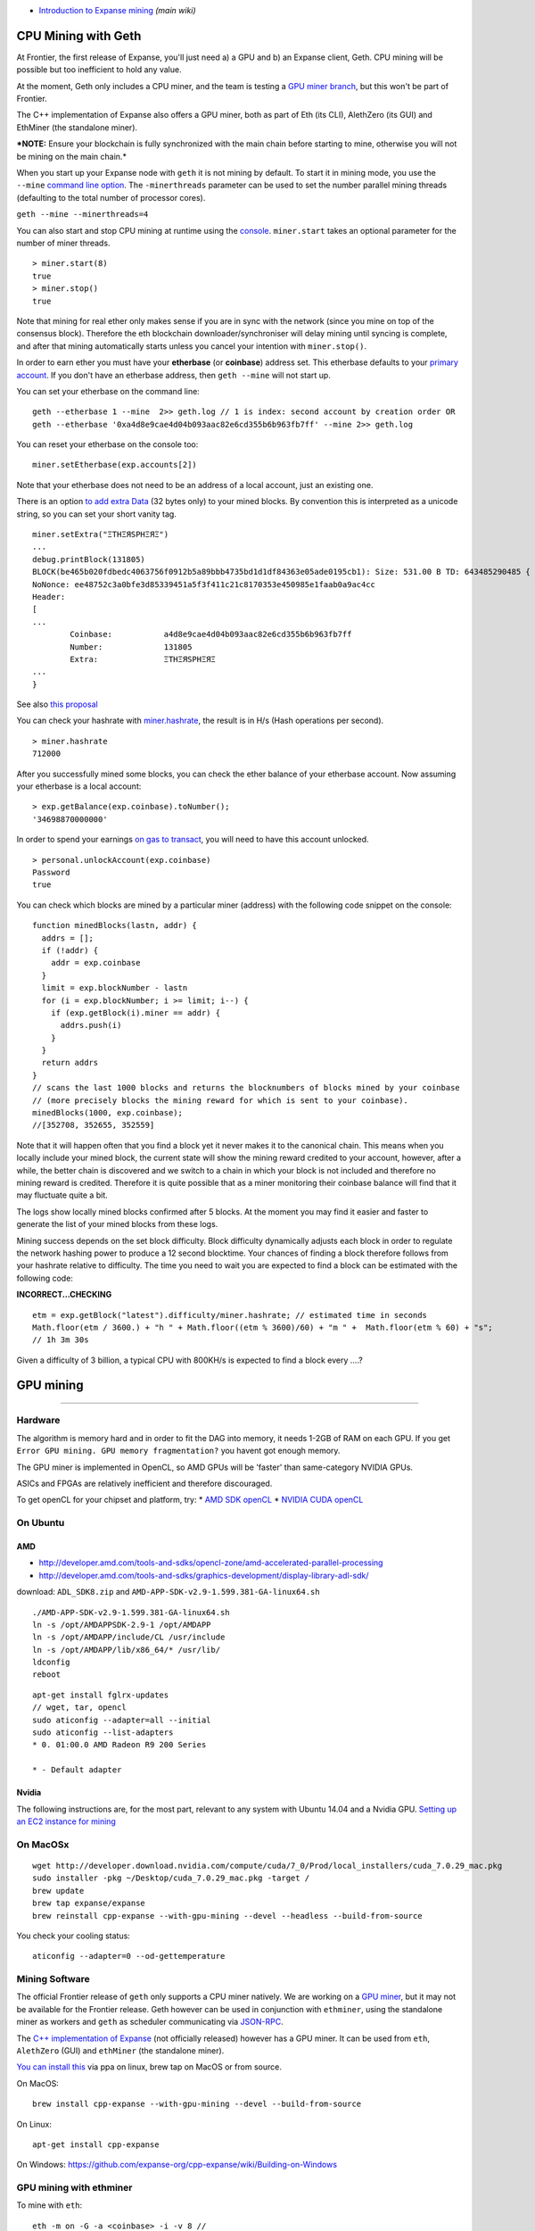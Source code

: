 -  `Introduction to Expanse
   mining <https://github.com/expanse-org/wiki/wiki/Mining#introduction>`__
   *(main wiki)*

CPU Mining with Geth
====================

At Frontier, the first release of Expanse, you'll just need a) a GPU
and b) an Expanse client, Geth. CPU mining will be possible but too
inefficient to hold any value.

At the moment, Geth only includes a CPU miner, and the team is testing a
`GPU miner
branch <https://github.com/expanse-org/go-expanse/tree/gpu_miner>`__, but
this won't be part of Frontier.

The C++ implementation of Expanse also offers a GPU miner, both as part
of Eth (its CLI), AlethZero (its GUI) and EthMiner (the standalone
miner).

***NOTE:** Ensure your blockchain is fully synchronized with the main
chain before starting to mine, otherwise you will not be mining on the
main chain.*

When you start up your Expanse node with ``geth`` it is not mining by
default. To start it in mining mode, you use the ``--mine`` `command
line
option <https://github.com/expanse-org/go-expanse/wiki/Command-Line-Options>`__.
The ``-minerthreads`` parameter can be used to set the number parallel
mining threads (defaulting to the total number of processor cores).

``geth --mine --minerthreads=4``

You can also start and stop CPU mining at runtime using the
`console <https://github.com/expanse-org/go-expanse/wiki/JavaScript-Console#adminminerstart>`__.
``miner.start`` takes an optional parameter for the number of miner
threads.

::

    > miner.start(8)
    true
    > miner.stop()
    true

Note that mining for real ether only makes sense if you are in sync with
the network (since you mine on top of the consensus block). Therefore
the eth blockchain downloader/synchroniser will delay mining until
syncing is complete, and after that mining automatically starts unless
you cancel your intention with ``miner.stop()``.

In order to earn ether you must have your **etherbase** (or
**coinbase**) address set. This etherbase defaults to your `primary
account <https://github.com/expanse-org/go-expanse/wiki/Managing-your-accounts>`__.
If you don't have an etherbase address, then ``geth --mine`` will not
start up.

You can set your etherbase on the command line:

::

    geth --etherbase 1 --mine  2>> geth.log // 1 is index: second account by creation order OR
    geth --etherbase '0xa4d8e9cae4d04b093aac82e6cd355b6b963fb7ff' --mine 2>> geth.log

You can reset your etherbase on the console too:

::

    miner.setEtherbase(exp.accounts[2])

Note that your etherbase does not need to be an address of a local
account, just an existing one.

There is an option `to add extra
Data <https://github.com/expanse-org/go-expanse/wiki/JavaScript-Console#adminminersetextra>`__
(32 bytes only) to your mined blocks. By convention this is interpreted
as a unicode string, so you can set your short vanity tag.

::

    miner.setExtra("ΞTHΞЯSPHΞЯΞ")
    ...
    debug.printBlock(131805)
    BLOCK(be465b020fdbedc4063756f0912b5a89bbb4735bd1d1df84363e05ade0195cb1): Size: 531.00 B TD: 643485290485 {
    NoNonce: ee48752c3a0bfe3d85339451a5f3f411c21c8170353e450985e1faab0a9ac4cc
    Header:
    [
    ...
            Coinbase:           a4d8e9cae4d04b093aac82e6cd355b6b963fb7ff
            Number:             131805
            Extra:              ΞTHΞЯSPHΞЯΞ
    ...
    }

See also `this
proposal <https://github.com/expanse-org/wiki/wiki/Extra-Data>`__

You can check your hashrate with
`miner.hashrate <https://github.com/expanse-org/go-expanse/wiki/JavaScript-Console#adminminerhashrate>`__,
the result is in H/s (Hash operations per second).

::

    > miner.hashrate
    712000

After you successfully mined some blocks, you can check the ether
balance of your etherbase account. Now assuming your etherbase is a
local account:

::

    > exp.getBalance(exp.coinbase).toNumber();
    '34698870000000'

In order to spend your earnings `on gas to
transact <https://github.com/expanse-org/go-expanse/wiki/Contracts-and-Transactions>`__,
you will need to have this account unlocked.

::

    > personal.unlockAccount(exp.coinbase)
    Password
    true

You can check which blocks are mined by a particular miner (address)
with the following code snippet on the console:

::

    function minedBlocks(lastn, addr) {
      addrs = [];
      if (!addr) {
        addr = exp.coinbase
      }
      limit = exp.blockNumber - lastn
      for (i = exp.blockNumber; i >= limit; i--) {
        if (exp.getBlock(i).miner == addr) {
          addrs.push(i)
        }
      }
      return addrs
    }
    // scans the last 1000 blocks and returns the blocknumbers of blocks mined by your coinbase
    // (more precisely blocks the mining reward for which is sent to your coinbase).
    minedBlocks(1000, exp.coinbase);
    //[352708, 352655, 352559]

Note that it will happen often that you find a block yet it never makes
it to the canonical chain. This means when you locally include your
mined block, the current state will show the mining reward credited to
your account, however, after a while, the better chain is discovered and
we switch to a chain in which your block is not included and therefore
no mining reward is credited. Therefore it is quite possible that as a
miner monitoring their coinbase balance will find that it may fluctuate
quite a bit.

The logs show locally mined blocks confirmed after 5 blocks. At the
moment you may find it easier and faster to generate the list of your
mined blocks from these logs.

Mining success depends on the set block difficulty. Block difficulty
dynamically adjusts each block in order to regulate the network hashing
power to produce a 12 second blocktime. Your chances of finding a block
therefore follows from your hashrate relative to difficulty. The time
you need to wait you are expected to find a block can be estimated with
the following code:

**INCORRECT...CHECKING**

::

    etm = exp.getBlock("latest").difficulty/miner.hashrate; // estimated time in seconds
    Math.floor(etm / 3600.) + "h " + Math.floor((etm % 3600)/60) + "m " +  Math.floor(etm % 60) + "s";
    // 1h 3m 30s

Given a difficulty of 3 billion, a typical CPU with 800KH/s is expected
to find a block every ....?

GPU mining
==========

--------------

Hardware
--------

The algorithm is memory hard and in order to fit the DAG into memory, it
needs 1-2GB of RAM on each GPU. If you get
``Error GPU mining. GPU memory fragmentation?`` you havent got enough
memory.

The GPU miner is implemented in OpenCL, so AMD GPUs will be 'faster'
than same-category NVIDIA GPUs.

ASICs and FPGAs are relatively inefficient and therefore discouraged.

To get openCL for your chipset and platform, try: \* `AMD SDK
openCL <http://developer.amd.com/tools-and-sdks/opencl-zone/amd-accelerated-parallel-processing-app-sdk>`__
\* `NVIDIA CUDA openCL <https://developer.nvidia.com/cuda-downloads>`__

On Ubuntu
---------

AMD
~~~

-  http://developer.amd.com/tools-and-sdks/opencl-zone/amd-accelerated-parallel-processing
-  http://developer.amd.com/tools-and-sdks/graphics-development/display-library-adl-sdk/

download: ``ADL_SDK8.zip`` and
``AMD-APP-SDK-v2.9-1.599.381-GA-linux64.sh``

::

    ./AMD-APP-SDK-v2.9-1.599.381-GA-linux64.sh
    ln -s /opt/AMDAPPSDK-2.9-1 /opt/AMDAPP
    ln -s /opt/AMDAPP/include/CL /usr/include
    ln -s /opt/AMDAPP/lib/x86_64/* /usr/lib/
    ldconfig
    reboot

::

    apt-get install fglrx-updates
    // wget, tar, opencl
    sudo aticonfig --adapter=all --initial
    sudo aticonfig --list-adapters
    * 0. 01:00.0 AMD Radeon R9 200 Series

    * - Default adapter

Nvidia
~~~~~~

The following instructions are, for the most part, relevant to any
system with Ubuntu 14.04 and a Nvidia GPU. `Setting up an EC2 instance
for
mining <https://forum.expanse.org/discussion/comment/8889/#Comment_8889>`__

On MacOSx
---------

::

    wget http://developer.download.nvidia.com/compute/cuda/7_0/Prod/local_installers/cuda_7.0.29_mac.pkg
    sudo installer -pkg ~/Desktop/cuda_7.0.29_mac.pkg -target /
    brew update
    brew tap expanse/expanse
    brew reinstall cpp-expanse --with-gpu-mining --devel --headless --build-from-source

You check your cooling status:

::

    aticonfig --adapter=0 --od-gettemperature

Mining Software
---------------

The official Frontier release of ``geth`` only supports a CPU miner
natively. We are working on a `GPU
miner <https://github.com/expanse-org/go-expanse/tree/gpuminer>`__, but it
may not be available for the Frontier release. Geth however can be used
in conjunction with ``ethminer``, using the standalone miner as workers
and ``geth`` as scheduler communicating via
`JSON-RPC <https://github.com/expanse-org/wiki/wiki/JSON-RPC>`__.

The `C++ implementation of
Expanse <https://github.com/expanse-org/cpp-expanse/>`__ (not officially
released) however has a GPU miner. It can be used from ``eth``,
``AlethZero`` (GUI) and ``ethMiner`` (the standalone miner).

`You can install
this <https://github.com/expanse-org/cpp-expanse/wiki/Installing-clients>`__
via ppa on linux, brew tap on MacOS or from source.

On MacOS:

::

    brew install cpp-expanse --with-gpu-mining --devel --build-from-source

On Linux:

::

    apt-get install cpp-expanse

On Windows:
https://github.com/expanse-org/cpp-expanse/wiki/Building-on-Windows

GPU mining with ethminer
------------------------

To mine with ``eth``:

::

    eth -m on -G -a <coinbase> -i -v 8 //

To install ``ethminer`` from source:

::

    cd cpp-expanse
    cmake -DETHASHCL=1 -DGUI=0
    make -j4
    make install

To set up GPU mining you need a coinbase account. It can be an account
created locally or remotely.

Using ethminer with geth
~~~~~~~~~~~~~~~~~~~~~~~~

::

    geth account new
    geth --rpc --rpccorsdomain localhost 2>> geth.log &
    ethminer -G  // -G for GPU, -M for benchmark
    tail -f geth.log

``ethminer`` communicates with geth on port 8545 (the default RPC port
in geth). You can change this by giving the ```--rpcport``
option <https://github.com/expanse-org/go-expanse/Command-Line-Options>`__
to ``geth``. Ethminer will find get on any port. Note that you need to
set the CORS header with ``--rpccorsdomain localhost``. You can also set
port on ``ethminer`` with ``-F http://127.0.0.1:3301``. Setting the
ports is necessary if you want several instances mining on the same
computer, although this is somewhat pointless. If you are testing on a
private cluster, we recommend you use CPU mining instead.

Also note that you do **not** need to give ``geth`` the ``--mine``
option or start the miner in the console unless you want to do CPU
mining on TOP of GPU mining.

If the default for ``ethminer`` does not work try to specify the OpenCL
device with: ``--opencl-device X`` where X is 0, 1, 2, etc. When running
``ethminer`` with ``-M`` (benchmark), you should see something like:

::

    Benchmarking on platform: { "platform": "NVIDIA CUDA", "device": "GeForce GTX 750 Ti", "version": "OpenCL 1.1 CUDA" }


    Benchmarking on platform: { "platform": "Apple", "device": "Intel(R) Xeon(R) CPU E5-1620 v2 @ 3.70GHz", "version": "OpenCL 1.2 " }

To debug ``geth``:

::

    geth  --rpccorsdomain "localhost" --verbosity 6 2>> geth.log

To debug the miner:

::

    make -DCMAKE_BUILD_TYPE=Debug -DETHASHCL=1 -DGUI=0
    gdb --args ethminer -G -M

**Note** hashrate info is not available in ``geth`` when GPU mining.
Check your hashrate with ``ethminer``, ``miner.hashrate`` will always
report 0.

ethminer and eth
~~~~~~~~~~~~~~~~

``ethminer`` can be used in conjunction with ``eth`` via rpc

::

    eth -i -v 8 -j // -j for rpc
    ethminer -G -M // -G for GPU, -M for benchmark
    tail -f geth.log

or you can use ``eth`` to GPU mine by itself:

::

    eth -m on -G -a <coinbase> -i -v 8 //

Further Resources:
==================

-  `ether-proxy, a web interface for mining
   rigs <https://github.com/sammy007/ether-proxy>`__ (supports solo and
   pool mining proxy with web interface and rigs availability
   monitoring)
-  `Expanse forum mining FAQ live
   update <https://forum.expanse.org/discussion/197/mining-faq-live-updates>`__
-  `yates randall mining
   video <https://www.youtube.com/watch?v=CnKnclkkbKg>`__
-  https://blog.expanse.org/2014/07/05/stake/
-  https://blog.expanse.org/2014/10/03/slasher-ghost-developments-proof-stake/
-  https://blog.expanse.org/2014/06/19/mining/
-  https://github.com/expanse-org/wiki/wiki/Ethash
-  `Benchmarking results for GPU
   mining <https://forum.expanse.org/discussion/2134/gpu-mining-is-out-come-and-let-us-know-of-your-bench-scores>`__
-  `historic
   moment <https://twitter.com/gavofyork/status/586623875577937922>`__
-  `live mining statistic <https://etherapps.info/stats/mining>`__
-  `netstat expanse network monitor <stats.ethdev.com>`__
